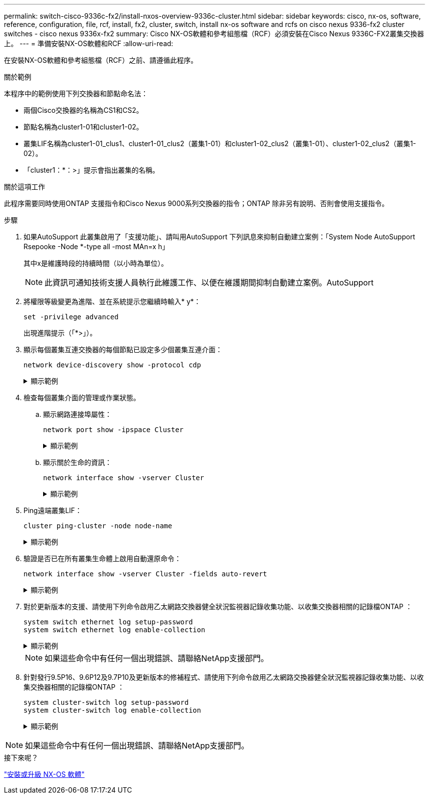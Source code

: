 ---
permalink: switch-cisco-9336c-fx2/install-nxos-overview-9336c-cluster.html 
sidebar: sidebar 
keywords: cisco, nx-os, software, reference, configuration, file, rcf, install, fx2, cluster, switch, install nx-os software and rcfs on cisco nexus 9336-fx2 cluster switches - cisco nexus 9336x-fx2 
summary: Cisco NX-OS軟體和參考組態檔（RCF）必須安裝在Cisco Nexus 9336C-FX2叢集交換器上。 
---
= 準備安裝NX-OS軟體和RCF
:allow-uri-read: 


[role="lead"]
在安裝NX-OS軟體和參考組態檔（RCF）之前、請遵循此程序。

.關於範例
本程序中的範例使用下列交換器和節點命名法：

* 兩個Cisco交換器的名稱為CS1和CS2。
* 節點名稱為cluster1-01和cluster1-02。
* 叢集LIF名稱為cluster1-01_clus1、cluster1-01_clus2（叢集1-01）和cluster1-02_clus2（叢集1-01）、cluster1-02_clus2（叢集1-02）。
* 「cluster1：*：>」提示會指出叢集的名稱。


.關於這項工作
此程序需要同時使用ONTAP 支援指令和Cisco Nexus 9000系列交換器的指令；ONTAP 除非另有說明、否則會使用支援指令。

.步驟
. 如果AutoSupport 此叢集啟用了「支援功能」、請叫用AutoSupport 下列訊息來抑制自動建立案例：「System Node AutoSupport Rsepooke -Node *-type all -most MAn=x h」
+
其中x是維護時段的持續時間（以小時為單位）。

+

NOTE: 此資訊可通知技術支援人員執行此維護工作、以便在維護期間抑制自動建立案例。AutoSupport

. 將權限等級變更為進階、並在系統提示您繼續時輸入* y*：
+
[source, cli]
----
set -privilege advanced
----
+
出現進階提示（「*>」）。

. 顯示每個叢集互連交換器的每個節點已設定多少個叢集互連介面：
+
[source, cli]
----
network device-discovery show -protocol cdp
----
+
.顯示範例
[%collapsible]
====
[listing, subs="+quotes"]
----
cluster1::*> *network device-discovery show -protocol cdp*

Node/       Local  Discovered
Protocol    Port   Device (LLDP: ChassisID)  Interface         Platform
----------- ------ ------------------------- ----------------- --------
cluster1-02/cdp
            e0a    cs1                       Eth1/2            N9K-C9336C
            e0b    cs2                       Eth1/2            N9K-C9336C
cluster1-01/cdp
            e0a    cs1                       Eth1/1            N9K-C9336C
            e0b    cs2                       Eth1/1            N9K-C9336C

4 entries were displayed.
----
====
. 檢查每個叢集介面的管理或作業狀態。
+
.. 顯示網路連接埠屬性：
+
[source, cli]
----
network port show -ipspace Cluster
----
+
.顯示範例
[%collapsible]
====
[listing, subs="+quotes"]
----
cluster1::*> *network port show -ipspace Cluster*

Node: cluster1-02
                                                  Speed(Mbps) Health
Port      IPspace      Broadcast Domain Link MTU  Admin/Oper  Status
--------- ------------ ---------------- ---- ---- ----------- ------
e0a       Cluster      Cluster          up   9000  auto/10000 healthy
e0b       Cluster      Cluster          up   9000  auto/10000 healthy

Node: cluster1-01
                                                  Speed(Mbps) Health
Port      IPspace      Broadcast Domain Link MTU  Admin/Oper  Status
--------- ------------ ---------------- ---- ---- ----------- ------
e0a       Cluster      Cluster          up   9000  auto/10000 healthy
e0b       Cluster      Cluster          up   9000  auto/10000 healthy

4 entries were displayed.
----
====
.. 顯示關於生命的資訊：
+
[source, cli]
----
network interface show -vserver Cluster
----
+
.顯示範例
[%collapsible]
====
[listing, subs="+quotes"]
----
cluster1::*> *network interface show -vserver Cluster*

            Logical            Status     Network            Current       Current Is
Vserver     Interface          Admin/Oper Address/Mask       Node          Port    Home
----------- ------------------ ---------- ------------------ ------------- ------- ----
Cluster
            cluster1-01_clus1  up/up      169.254.209.69/16  cluster1-01   e0a     true
            cluster1-01_clus2  up/up      169.254.49.125/16  cluster1-01   e0b     true
            cluster1-02_clus1  up/up      169.254.47.194/16  cluster1-02   e0a     true
            cluster1-02_clus2  up/up      169.254.19.183/16  cluster1-02   e0b     true

4 entries were displayed.
----
====


. Ping遠端叢集LIF：
+
[source, cli]
----
cluster ping-cluster -node node-name
----
+
.顯示範例
[%collapsible]
====
[listing, subs="+quotes"]
----
cluster1::*> *cluster ping-cluster -node cluster1-02*
Host is cluster1-02
Getting addresses from network interface table...
Cluster cluster1-01_clus1 169.254.209.69 cluster1-01     e0a
Cluster cluster1-01_clus2 169.254.49.125 cluster1-01     e0b
Cluster cluster1-02_clus1 169.254.47.194 cluster1-02     e0a
Cluster cluster1-02_clus2 169.254.19.183 cluster1-02     e0b
Local = 169.254.47.194 169.254.19.183
Remote = 169.254.209.69 169.254.49.125
Cluster Vserver Id = 4294967293
Ping status:

Basic connectivity succeeds on 4 path(s)
Basic connectivity fails on 0 path(s)

Detected 9000 byte MTU on 4 path(s):
    Local 169.254.19.183 to Remote 169.254.209.69
    Local 169.254.19.183 to Remote 169.254.49.125
    Local 169.254.47.194 to Remote 169.254.209.69
    Local 169.254.47.194 to Remote 169.254.49.125
Larger than PMTU communication succeeds on 4 path(s)
RPC status:
2 paths up, 0 paths down (tcp check)
2 paths up, 0 paths down (udp check)
----
====
. 驗證是否已在所有叢集生命體上啟用自動還原命令：
+
[source, cli]
----
network interface show -vserver Cluster -fields auto-revert
----
+
.顯示範例
[%collapsible]
====
[listing, subs="+quotes"]
----
cluster1::*> *network interface show -vserver Cluster -fields auto-revert*

          Logical
Vserver   Interface           Auto-revert
--------- ––––––-------------- ------------
Cluster
          cluster1-01_clus1   true
          cluster1-01_clus2   true
          cluster1-02_clus1   true
          cluster1-02_clus2   true
4 entries were displayed.
----
====
. 對於更新版本的支援、請使用下列命令啟用乙太網路交換器健全狀況監視器記錄收集功能、以收集交換器相關的記錄檔ONTAP ：
+
[source, cli]
----
system switch ethernet log setup-password
system switch ethernet log enable-collection
----
+
.顯示範例
[%collapsible]
====
[listing, subs="+quotes"]
----
cluster1::*> *system switch ethernet log setup-password*
Enter the switch name: <return>
The switch name entered is not recognized.
Choose from the following list:
*cs1*
*cs2*

cluster1::*> *system switch ethernet log setup-password*

Enter the switch name: *cs1*
RSA key fingerprint is e5:8b:c6:dc:e2:18:18:09:36:63:d9:63:dd:03:d9:cc
Do you want to continue? {y|n}::[n] *y*

Enter the password: <enter switch password>
Enter the password again: <enter switch password>

cluster1::*> *system switch ethernet log setup-password*

Enter the switch name: cs2
RSA key fingerprint is 57:49:86:a1:b9:80:6a:61:9a:86:8e:3c:e3:b7:1f:b1
Do you want to continue? {y|n}:: [n] *y*

Enter the password: <enter switch password>
Enter the password again: <enter switch password>

cluster1::*> *system switch ethernet log enable-collection*

Do you want to enable cluster log collection for all nodes in the cluster?
{y|n}: [n] *y*

Enabling cluster switch log collection.

cluster1::*>
----
====
+

NOTE: 如果這些命令中有任何一個出現錯誤、請聯絡NetApp支援部門。

. 針對發行9.5P16、9.6P12及9.7P10及更新版本的修補程式、請使用下列命令啟用乙太網路交換器健全狀況監視器記錄收集功能、以收集交換器相關的記錄檔ONTAP ：
+
[source, cli]
----
system cluster-switch log setup-password
system cluster-switch log enable-collection
----
+
.顯示範例
[%collapsible]
====
[listing, subs="+quotes"]
----
cluster1::*> *system cluster-switch log setup-password*
Enter the switch name: <return>
The switch name entered is not recognized.
Choose from the following list:
*cs1*
*cs2*

cluster1::*> *system cluster-switch log setup-password*

Enter the switch name: *cs1*
RSA key fingerprint is e5:8b:c6:dc:e2:18:18:09:36:63:d9:63:dd:03:d9:cc
Do you want to continue? {y|n}::[n] *y*

Enter the password: <enter switch password>
Enter the password again: <enter switch password>

cluster1::*> *system cluster-switch log setup-password*

Enter the switch name: *cs2*
RSA key fingerprint is 57:49:86:a1:b9:80:6a:61:9a:86:8e:3c:e3:b7:1f:b1
Do you want to continue? {y|n}:: [n] *y*

Enter the password: <enter switch password>
Enter the password again: <enter switch password>

cluster1::*> *system cluster-switch log enable-collection*

Do you want to enable cluster log collection for all nodes in the cluster?
{y|n}: [n] *y*

Enabling cluster switch log collection.

cluster1::*>
----
====



NOTE: 如果這些命令中有任何一個出現錯誤、請聯絡NetApp支援部門。

.接下來呢？
link:install-nxos-software-9336c-cluster.html["安裝或升級 NX-OS 軟體"]
